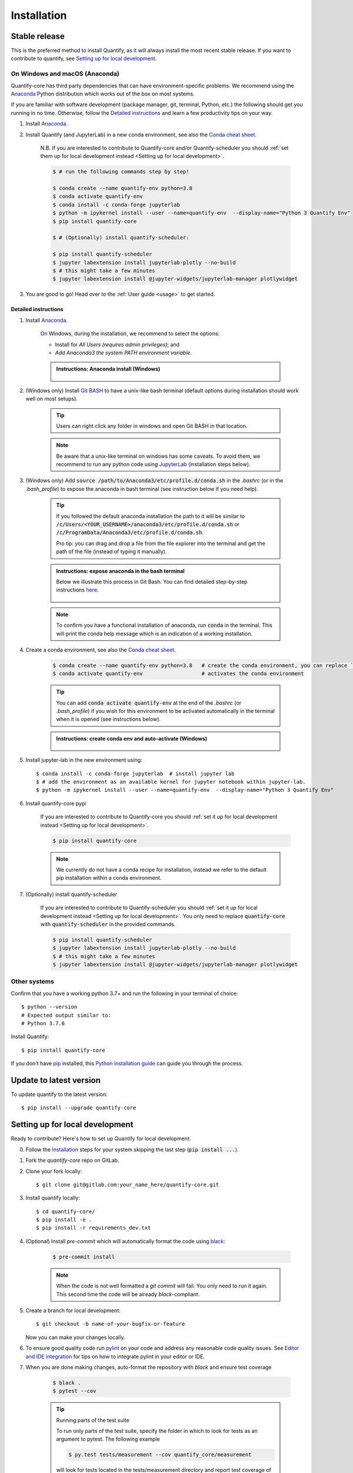 .. highlight:: console

Installation
==============

Stable release
--------------

This is the preferred method to install Quantify, as it will always install the most recent stable release.
If you want to contribute to quantify, see `Setting up for local development`_.

On Windows and macOS (Anaconda)
~~~~~~~~~~~~~~~~~~~~~~~~~~~~~~~

Quantify-core has third party dependencies that can have environment-specific problems.
We recommend using the `Anaconda <https://www.anaconda.com/products/individual#Downloads>`_ Python distribution which works out of the box on most systems.

If you are familiar with software development (package manager, git, terminal, Python, etc.) the following should get you running in no time. Otherwise, follow the `Detailed instructions`_ and learn a few productivity tips on your way.

1. Install `Anaconda <https://www.anaconda.com/products/individual#Downloads>`_.

#. Install Quantify (and JupyterLab) in a new conda environment, see also the `Conda cheat sheet <https://docs.conda.io/projects/conda/en/latest/user-guide/cheatsheet.html>`_.

    N.B. If you are interested to contribute to Quantify-core and/or Quantify-scheduler you should :ref:`set them up for local development instead <Setting up for local development>`.

    .. code-block::

        $ # run the following commands step by step!

        $ conda create --name quantify-env python=3.8
        $ conda activate quantify-env
        $ conda install -c conda-forge jupyterlab
        $ python -m ipykernel install --user --name=quantify-env  --display-name="Python 3 Quantify Env"
        $ pip install quantify-core

        $ # (Optionally) install quantify-scheduler:

        $ pip install quantify-scheduler
        $ jupyter labextension install jupyterlab-plotly --no-build
        $ # this might take a few minutes
        $ jupyter labextension install @jupyter-widgets/jupyterlab-manager plotlywidget

#. You are good to go! Head over to the :ref:`User guide <usage>` to get started.

Detailed instructions
^^^^^^^^^^^^^^^^^^^^^

1. Install `Anaconda <https://www.anaconda.com/products/individual#Downloads>`_.

    On Windows, during the installation, we recommend to select the options:

    - Install for `All Users (requires admin privileges)`; and
    - `Add Anaconda3 the system PATH environment variable`.


    .. admonition:: Instructions: Anaconda install (Windows)
        :class: dropdown, info

        .. figure:: /images/install/conda_install.gif
              :width: 800
              :name: conda_install

#. (Windows only) Install `Git BASH <https://gitforwindows.org/>`_ to have a unix-like bash terminal (default options during installation should work well on most setups).

    .. tip::

        Users can right click any folder in windows and open Git BASH in that location.

    .. note::

        Be aware that a unix-like terminal on windows has some caveats. To avoid them, we recommend to run any python code using `JupyterLab <https://jupyterlab.readthedocs.io/en/stable/>`_ (installation steps below).

#. (Windows only) Add :code:`source /path/to/Anaconda3/etc/profile.d/conda.sh` in the `.bashrc` (or in the `.bash_profile`) to expose the anaconda in bash terminal (see instruction below if you need help).

    .. tip::

        If you followed the default anaconda installation the path to it will be similar to
        :code:`/c/Users/<YOUR_USERNAME>/anaconda3/etc/profile.d/conda.sh` or :code:`/c/ProgramData/Anaconda3/etc/profile.d/conda.sh`.

        Pro tip: you can drag and drop a file from the file explorer into the terminal and get the path of the file (instead of typing it manually).

    .. admonition:: Instructions: expose anaconda in the bash terminal
        :class: dropdown, info

        Below we illustrate this process in Git Bash. You can find detailed step-by-step instructions `here <https://superuser.com/a/602896>`_.

        .. figure:: /images/install/conda_source_installed_all_users.gif
              :width: 800
              :name: conda_source

    .. note::

        To confirm you have a functional installation of anaconda, run :code:`conda` in the terminal. This will print the conda help message which is an indication of a working installation.

#. Create a conda environment, see also the `Conda cheat sheet <https://docs.conda.io/projects/conda/en/latest/user-guide/cheatsheet.html>`_.

    .. code-block::

        $ conda create --name quantify-env python=3.8   # create the conda environment, you can replace `quantify-env` if you wish
        $ conda activate quantify-env                   # activates the conda environment

    .. tip::

        You can add :code:`conda activate quantify-env` at the end of the `.bashrc` (or `.bash_profile`) if you wish for this environment to be activated automatically in the terminal when it is opened (see instructions below).

    .. admonition:: Instructions: create conda env and auto-activate (Windows)
        :class: dropdown, info

        .. figure:: /images/install/conda_activate.gif
              :width: 800
              :name: conda_activate

#. Install jupyter-lab in the new environment using::

    $ conda install -c conda-forge jupyterlab  # install jupyter lab
    $ # add the environment as an available kernel for jupyter notebook within jupyter-lab.
    $ python -m ipykernel install --user --name=quantify-env  --display-name="Python 3 Quantify Env"

#. Install quantify-core pypi

    If you are interested to contribute to Quantify-core you should :ref:`set it up for local development instead <Setting up for local development>`.

    .. code-block::

        $ pip install quantify-core

    .. note::

        We currently do not have a conda recipe for installation, instead we refer to the default pip installation within a conda environment.

#. (Optionally) install quantify-scheduler

    If you are interested to contribute to Quantify-scheduler you should :ref:`set it up for local development instead <Setting up for local development>`. You only need to replace :code:`quantify-core` with :code:`quantify-scheduler` in the provided commands.

    .. code-block::

        $ pip install quantify-scheduler
        $ jupyter labextension install jupyterlab-plotly --no-build
        $ # this might take a few minutes
        $ jupyter labextension install @jupyter-widgets/jupyterlab-manager plotlywidget

Other systems
~~~~~~~~~~~~~

Confirm that you have a working python 3.7+ and run the following in your terminal of choice::

    $ python --version
    # Expected output similar to:
    # Python 3.7.6

Install Quantify::

    $ pip install quantify-core


If you don't have `pip`_ installed, this `Python installation guide`_ can guide
you through the process.

.. _pip: https://pip.pypa.io
.. _Python installation guide: http://docs.python-guide.org/en/latest/starting/installation/


Update to latest version
------------------------

To update quantify to the latest version::

    $ pip install --upgrade quantify-core


Setting up for local development
--------------------------------

Ready to contribute? Here's how to set up Quantify for local development.

0. Follow the `Installation`_ steps for your system skipping the last step (:code:`pip install ...`).

#. Fork the `quantify-core` repo on GitLab.

#. Clone your fork locally::

    $ git clone git@gitlab.com:your_name_here/quantify-core.git

#. Install quantify locally::

    $ cd quantify-core/
    $ pip install -e .
    $ pip install -r requirements_dev.txt

#. (Optional) Install `pre-commit` which will automatically format the code using `black <https://github.com/psf/black>`_:

    .. code-block::

        $ pre-commit install

    .. note:: When the code is not well formatted a `git commit` will fail. You only need to run it again. This second time the code will be already *black*-compliant.

#. Create a branch for local development::

    $ git checkout -b name-of-your-bugfix-or-feature

   Now you can make your changes locally.

#. To ensure good quality code run `pylint <https://pylint.readthedocs.io/en/latest/index.html>`_ on your code and address any reasonable code quality issues. See `Editor and IDE integration <https://pylint.readthedocs.io/en/latest/user_guide/ide-integration.html>`_ for tips on how to integrate pylint in your editor or IDE.


#. When you are done making changes, auto-format the repository with `black` and ensure test coverage

    .. code-block::

        $ black .
        $ pytest --cov


    .. tip:: Running parts of the test suite

        To run only parts of the test suite, specify the folder in which to look for
        tests as an argument to pytest. The following example


        .. code-block::

            $ py.test tests/measurement --cov quantify_core/measurement

        will look for tests located in the tests/measurement directory and report test coverage of the quantify_core/measurement module.

    .. tip:: Speed up tests with parallel execution

        .. code-block::

            $ py.test -n 2 # where 2 is the number of cores of your CPU

#. Building the documentation

    If you have worked on documentation or `docstrings <https://www.python.org/dev/peps/pep-0257/>`_ you need to review how your docs look locally and ensure *no error or warnings are raised*.
    You can build the docs locally using::

        $ cd docs

        $ # unix
        $ make html

        $ # windows
        $ ./make.bat html

    The docs will be located in `quantify_core/docs/_build`.

    .. tip::

        If you are working on documentation it can be useful to automatically rebuild the docs after every change.
        This can be done using the `sphinx-autobuild` package. Through the following command::

            $ sphinx-autobuild docs docs/_build/html

        The documentation will then be hosted on `localhost:8000`

    .. tip::

        Building the tutorials can be time consuming, if you are not editing them, feel free to delete your local copy of the `quantify-core/docs/tutorials` to skip their build. You can recover the files using git (do not commit the deleted files).


#. Commit your changes and push your branch to GitLab::

    $ git add .
    $ git commit -m "Your detailed description of your changes."
    $ git push origin name-of-your-bugfix-or-feature

#. Review the :ref:`Merge Request Guidelines` and submit a merge request through the GitLab website.

#. Add short entry in the `CHANGELOG.rst` under `Unreleased`, commit and push.

Troubleshooting
---------------

If for some reason you are not able to install or use Quantify using the prescribed ways indicated above, make sure you have working python environment (e.g. you are able to run an `IPyhon` terminal). Follow the next steps that aim at installing Quantify from source and running its tests.

0. Uninstall Quantify::

        $ pip uninstall quantify-core

#. Install from source (run line by line)::

        $ git clone https://gitlab.com/quantify-os/quantify-core.git; cd quantify-core
        $ pip install --upgrade --upgrade-strategy eager .
        $ pip install --upgrade --upgrade-strategy eager -r requirements_dev.txt
        $ pytest -v

#. The tests will either pass or not. In any case, please report your experience and which test do not pass by creating a `New issue` on the `issue tracker <https://gitlab.com/quantify-os/quantify-core/-/issues>`_, your efforts are much appreciated and will help us to understand the problems you might be facing.

Downgrade to specific version
~~~~~~~~~~~~~~~~~~~~~~~~~~~~~

If for any reason you require a specific version of the package, e.g. 0.3.0, run::

    $ pip install --upgrade quantify-core==0.3.0

Potential issues: PyQtGraph and PyQt5
~~~~~~~~~~~~~~~~~~~~~~~~~~~~~~~~~~~~~

Quantify-core has a dependency on the PyQt5 package, which itself has a dependency on the Qt5 runtime.
On most systems, the standard installation process will correctly install Qt.
The Anaconda installation should resolve issues with installation on Windows or macOS.
You may need to consult a search engine if you have a more exotic system.
